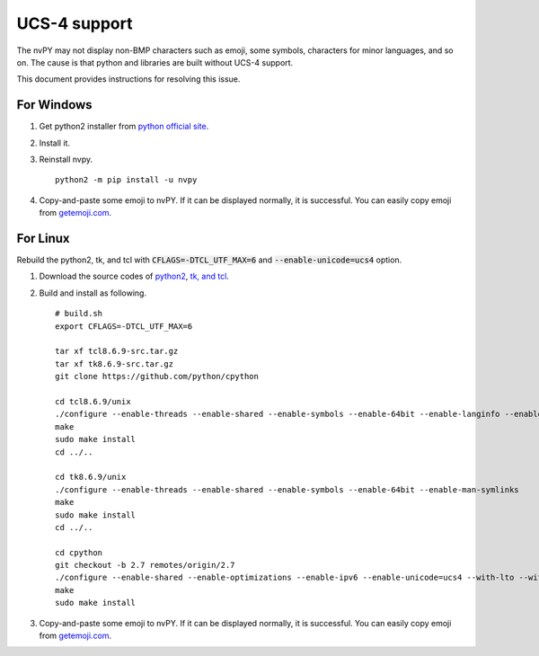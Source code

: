 =============
UCS-4 support
=============

The nvPY may not display non-BMP characters such as emoji, some symbols, characters for minor languages, and so on.
The cause is that python and libraries are built without UCS-4 support.

This document provides instructions for resolving this issue.

For Windows
===========

1. Get python2 installer from `python official site <https://python.org>`_.
2. Install it.
3. Reinstall nvpy. ::

    python2 -m pip install -u nvpy

4. Copy-and-paste some emoji to nvPY.  If it can be displayed normally, it is successful.
   You can easily copy emoji from `getemoji.com <https://getemoji.com>`_.

For Linux
=========

Rebuild the python2, tk, and tcl with :code:`CFLAGS=-DTCL_UTF_MAX=6` and :code:`--enable-unicode=ucs4` option.

1. Download the source codes of `python2 <https://github.com/python/cpython/tree/2.7>`_, `tk, and tcl <https://www.tcl.tk/software/tcltk/download.html>`_.
2. Build and install as following. ::

    # build.sh
    export CFLAGS=-DTCL_UTF_MAX=6

    tar xf tcl8.6.9-src.tar.gz
    tar xf tk8.6.9-src.tar.gz
    git clone https://github.com/python/cpython

    cd tcl8.6.9/unix
    ./configure --enable-threads --enable-shared --enable-symbols --enable-64bit --enable-langinfo --enable-man-symlinks
    make
    sudo make install
    cd ../..

    cd tk8.6.9/unix
    ./configure --enable-threads --enable-shared --enable-symbols --enable-64bit --enable-man-symlinks
    make
    sudo make install
    cd ../..

    cd cpython
    git checkout -b 2.7 remotes/origin/2.7
    ./configure --enable-shared --enable-optimizations --enable-ipv6 --enable-unicode=ucs4 --with-lto --with-signal-module --with-pth --with-wctype-functions --with-tcltk-includes=/usr/local/include/ --with-tcltk-libs=/usr/local/lib/
    make
    sudo make install

3. Copy-and-paste some emoji to nvPY.  If it can be displayed normally, it is successful.
   You can easily copy emoji from `getemoji.com <https://getemoji.com>`_.
